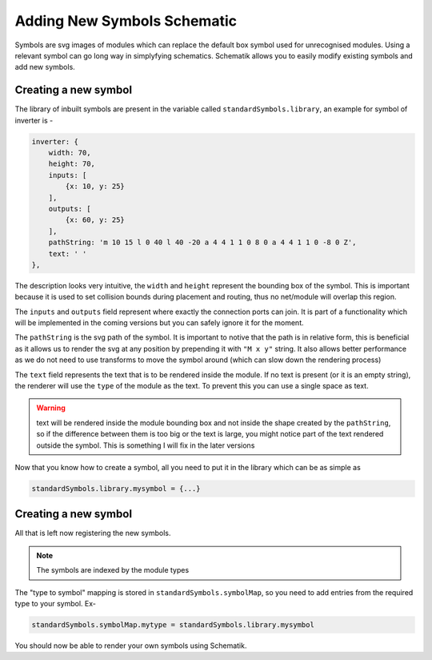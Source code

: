 Adding New Symbols Schematic
============================

Symbols are svg images of modules which can replace the default box symbol used for unrecognised modules. Using a relevant symbol can go long way in simplyfying schematics. Schematik allows you to easily modify existing symbols and add new symbols.

Creating a new symbol
#####################

The library of inbuilt symbols are present in the variable called ``standardSymbols.library``, an example for symbol of inverter is - 

.. code-block:: javascript

    inverter: {
        width: 70,
        height: 70,
        inputs: [
            {x: 10, y: 25}
        ],
        outputs: [
            {x: 60, y: 25}
        ],
        pathString: 'm 10 15 l 0 40 l 40 -20 a 4 4 1 1 0 8 0 a 4 4 1 1 0 -8 0 Z',
        text: ' '
    }, 

The description looks very intuitive, the ``width`` and ``height`` represent the bounding box of the symbol. This is important because it is used to set collision bounds during placement and routing, thus no net/module will overlap this region.

The ``inputs`` and ``outputs`` field represent where exactly the connection ports can join. It is part of a functionality which will be implemented in the coming versions but you can safely ignore it for the moment.

The ``pathString`` is the svg path of the symbol. It is important to notive that the path is in relative form, this is beneficial as it allows us to render the svg at any position by prepending it with ``"M x y"`` string. It also allows better performance as we do not need to use transforms to move the symbol around (which can slow down the rendering process)

The ``text`` field represents the text that is to be rendered inside the module. If no text is present (or it is an empty string), the renderer will use the ``type`` of the module as the text. To prevent this you can use a single space as text.

.. warning:: text will be rendered inside the module bounding box and not inside the shape created by the ``pathString``, so if the difference between them is too big or the text is large, you might notice part of the text rendered outside the symbol. This is something I will fix in the later versions

Now that you know how to create a symbol, all you need to put it in the library which can be as simple as 

.. code-block:: javascript

    standardSymbols.library.mysymbol = {...}
 
Creating a new symbol
#####################
All that is left now registering the new symbols. 

.. note:: The symbols are indexed by the module types

The "type to symbol" mapping is stored in ``standardSymbols.symbolMap``, so you need to add entries from the required type to your symbol. Ex- 

.. code-block:: javascript
    
    standardSymbols.symbolMap.mytype = standardSymbols.library.mysymbol

You should now be able to render your own symbols using Schematik.

